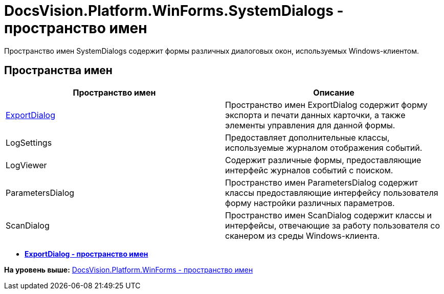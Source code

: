 = DocsVision.Platform.WinForms.SystemDialogs - пространство имен

Пространство имен SystemDialogs содержит формы различных диалоговых окон, используемых Windows-клиентом.

== Пространства имен

[cols=",",options="header",]
|===
|Пространство имен |Описание
|xref:ExportDialog/ExportDialog_NS.adoc[ExportDialog] |Пространство имен ExportDialog содержит форму экспорта и печати данных карточки, а также элементы управления для данной формы.
|LogSettings |Предоставляет дополнительные классы, используемые журналом отображения событий.
|LogViewer |Содержит различные формы, предоставляющие интерфейс журналов событий с поиском.
|ParametersDialog |Пространство имен ParametersDialog содержит классы предоставляющие интерфейсу пользователя форму настройки различных параметров.
|ScanDialog |Пространство имен ScanDialog содержит классы и интерфейсы, отвечающие за работу пользователя со сканером из среды Windows-клиента.
|===

* *xref:../../../../../api/DocsVision/Platform/WinForms/SystemDialogs/ExportDialog/ExportDialog_NS.adoc[ExportDialog - пространство имен]* +

*На уровень выше:* xref:../../../../../api/DocsVision/Platform/WinForms/WinForms_NS.adoc[DocsVision.Platform.WinForms - пространство имен]
